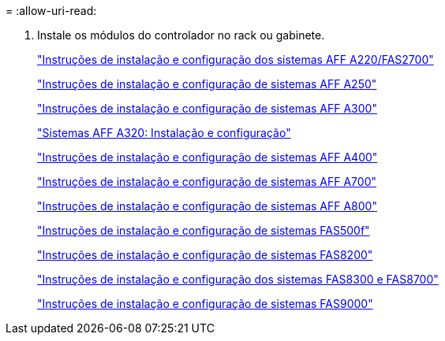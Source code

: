 = 
:allow-uri-read: 


. Instale os módulos do controlador no rack ou gabinete.
+
https://library.netapp.com/ecm/ecm_download_file/ECMLP2842666["Instruções de instalação e configuração dos sistemas AFF A220/FAS2700"^]

+
https://library.netapp.com/ecm/ecm_download_file/ECMLP2870798["Instruções de instalação e configuração de sistemas AFF A250"^]

+
https://library.netapp.com/ecm/ecm_download_file/ECMLP2469722["Instruções de instalação e configuração de sistemas AFF A300"^]

+
https://docs.netapp.com/platstor/topic/com.netapp.doc.hw-a320-install-setup/home.html["Sistemas AFF A320: Instalação e configuração"^]

+
https://library.netapp.com/ecm/ecm_download_file/ECMLP2858854["Instruções de instalação e configuração de sistemas AFF A400"^]

+
https://library.netapp.com/ecm/ecm_download_file/ECMLP2873445["Instruções de instalação e configuração de sistemas AFF A700"^]

+
https://library.netapp.com/ecm/ecm_download_file/ECMLP2842668["Instruções de instalação e configuração de sistemas AFF A800"^]

+
https://library.netapp.com/ecm/ecm_download_file/ECMLP2872833["Instruções de instalação e configuração de sistemas FAS500f"^]

+
https://library.netapp.com/ecm/ecm_download_file/ECMLP2316769["Instruções de instalação e configuração de sistemas FAS8200"^]

+
https://library.netapp.com/ecm/ecm_download_file/ECMLP2858856["Instruções de instalação e configuração dos sistemas FAS8300 e FAS8700"^]

+
https://library.netapp.com/ecm/ecm_download_file/ECMLP2874463["Instruções de instalação e configuração de sistemas FAS9000"^]


